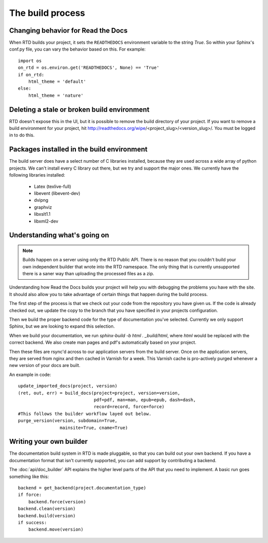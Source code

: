 The build process
=================

.. Keeping this for backwards compat


Changing behavior for Read the Docs
-----------------------------------

When RTD builds your project, it sets the ``READTHEDOCS`` environment variable to the string `True`. So within your Sphinx's conf.py file, you can vary the behavior based on this. For example::

    import os
    on_rtd = os.environ.get('READTHEDOCS', None) == 'True'
    if on_rtd:
        html_theme = 'default'
    else:
        html_theme = 'nature'

Deleting a stale or broken build environment
--------------------------------------------

RTD doesn't expose this in the UI, but it is possible to remove the build directory of your project. If you want to remove a build environment for your project, hit http://readthedocs.org/wipe/<project_slug>/<version_slug>/. You must be logged in to do this.

Packages installed in the build environment
-------------------------------------------

The build server does have a select number of C libraries installed, because they are used across a wide array of python projects. We can't install every C library out there, but we try and support the major ones. We currently have the following libraries installed:

    * Latex (texlive-full)
    * libevent (libevent-dev)
    * dvipng
    * graphviz
    * libxslt1.1
    * libxml2-dev

Understanding what's going on
-----------------------------

.. note:: Builds happen on a server using only the RTD Public API. There is no reason that you couldn't build your own independent builder that wrote into the RTD namespace. The only thing that is currently unsupported there is a saner way than uploading the processed files as a zip.

Understanding how Read the Docs builds your project will help you with debugging the problems you have with the site. It should also allow you to take advantage of certain things that happen during the build process.

The first step of the process is that we check out your code from the repository you have given us. If the code is already checked out, we update the copy to the branch that you have specified in your projects configuration.

Then we build the proper backend code for the type of documentation you've selected. Currently we only support Sphinx, but we are looking to expand this selection.

When we build your documentation, we run `sphinx-build -b html . _build/html`, where `html` would be replaced with the correct backend. We also create man pages and pdf's automatically based on your project.

Then these files are rsync'd across to our application servers from the build server. Once on the application servers, they are served from nginx and then cached in Varnish for a week. This Varnish cache is pro-actively purged whenever a new version of your docs are built.

An example in code::

    update_imported_docs(project, version)
    (ret, out, err) = build_docs(project=project, version=version,
                                 pdf=pdf, man=man, epub=epub, dash=dash,
                                 record=record, force=force)
    #This follows the builder workflow layed out below.
    purge_version(version, subdomain=True,
                    mainsite=True, cname=True)

Writing your own builder
------------------------

The documentation build system in RTD is made pluggable, so that you can build out your own backend. If you have a documentation format that isn't currently supported, you can add support by contributing a backend.

The :doc:`api/doc_builder` API explains the higher level parts of the API that you need to implement. A basic run goes something like this::

    backend = get_backend(project.documentation_type)
    if force:
        backend.force(version)
    backend.clean(version)
    backend.build(version)
    if success:
        backend.move(version)
